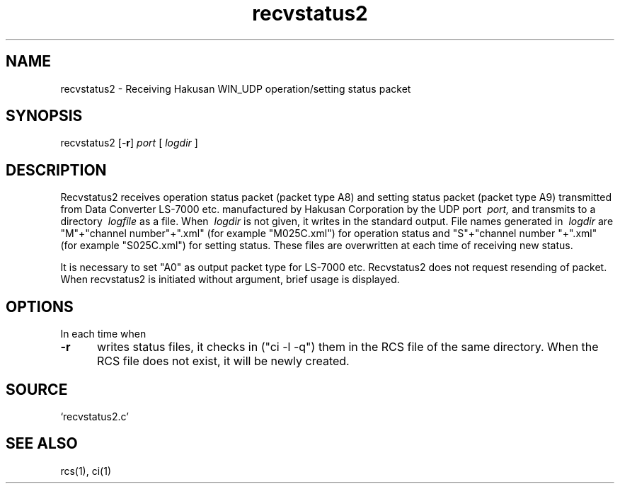 .TH recvstatus2 1W "2002.6.19" "WIN SYSTEM" "WIN SYSTEM"
.SH NAME
recvstatus2 - Receiving Hakusan WIN_UDP operation/setting status packet
.SH SYNOPSIS
recvstatus2 [\-\fBr\fR]
.I port
[
.I logdir
]
.LP
.SH DESCRIPTION
Recvstatus2 receives operation status packet (packet type A8) and setting status packet (packet type A9) transmitted from Data Converter LS-7000 etc. manufactured by Hakusan Corporation by the UDP port
.I \ port,
and transmits to a directory
.I \ logfile
as a file.
When 
.I \ logdir
is not given, it writes in the standard output.
File names generated in
.I \ logdir
are "M"+"channel number"+".xml" (for example "M025C.xml") for operation status and "S"+"channel number "+".xml" (for example "S025C.xml") for setting status.
These files are overwritten at each time of receiving new status. 
.LP
It is necessary to set "A0" as output packet type for LS-7000 etc. 
Recvstatus2 does not request resending of packet. 
When recvstatus2 is initiated without argument, brief usage is displayed.
.SH OPTIONS
In each time when
.IP \fB\-r 5
writes status files, it checks in ("ci -l -q") them in the RCS file of the same directory. When the RCS file does not exist, it will be newly created.
.SH SOURCE
.TP
`recvstatus2.c'
.SH SEE ALSO
rcs(1), ci(1)
